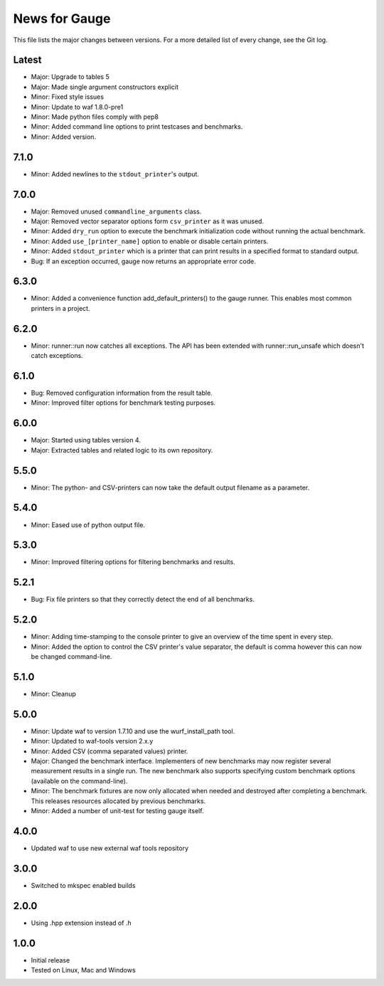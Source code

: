 News for Gauge
==============

This file lists the major changes between versions. For a more detailed list of
every change, see the Git log.

Latest
------
* Major: Upgrade to tables 5
* Major: Made single argument constructors explicit
* Minor: Fixed style issues
* Minor: Update to waf 1.8.0-pre1
* Minor: Made python files comply with pep8
* Minor: Added command line options to print testcases and benchmarks.
* Minor: Added version.

7.1.0
-----
* Minor: Added newlines to the ``stdout_printer``'s output.

7.0.0
-----
* Major: Removed unused ``commandline_arguments`` class.
* Major: Removed vector separator options form ``csv_printer`` as it was unused.
* Minor: Added ``dry_run`` option to execute the benchmark initialization code
  without running the actual benchmark.
* Minor: Added ``use_[printer_name]`` option to enable or disable certain
  printers.
* Minor: Added ``stdout_printer`` which is a printer that can print results
  in a specified format to standard output.
* Bug: If an exception occurred, gauge now returns an appropriate error code.

6.3.0
-----
* Minor: Added a convenience function add_default_printers() to the
  gauge runner. This enables most common printers in a project.

6.2.0
-----
* Minor: runner::run now catches all exceptions. The API has been
  extended with runner::run_unsafe which doesn't catch exceptions.

6.1.0
-----
* Bug: Removed configuration information from the result table.
* Minor: Improved filter options for benchmark testing purposes.

6.0.0
-----
* Major: Started using tables version 4.
* Major: Extracted tables and related logic to its own repository.

5.5.0
-----
* Minor: The python- and CSV-printers can now take the default output filename
  as a parameter.

5.4.0
-----
* Minor: Eased use of python output file.

5.3.0
-----
* Minor: Improved filtering options for filtering benchmarks and results.

5.2.1
-----
* Bug: Fix file printers so that they correctly detect the end of all
  benchmarks.

5.2.0
-----
* Minor: Adding time-stamping to the console printer to give an overview of the
  time spent in every step.
* Minor: Added the option to control the CSV printer's value separator, the
  default is comma however this can now be changed command-line.

5.1.0
-----
* Minor: Cleanup

5.0.0
-----
* Minor: Update waf to version 1.7.10 and use the wurf_install_path tool.
* Minor: Updated to waf-tools version 2.x.y
* Minor: Added CSV (comma separated values) printer.
* Major: Changed the benchmark interface. Implementers of new benchmarks may
  now register several measurement results in a single run. The new benchmark
  also supports specifying custom benchmark options (available on the
  command-line).
* Minor: The benchmark fixtures are now only allocated when needed and destroyed
  after completing a benchmark. This releases resources allocated by previous
  benchmarks.
* Minor: Added a number of unit-test for testing gauge itself.

4.0.0
-----
* Updated waf to use new external waf tools repository

3.0.0
-----
* Switched to mkspec enabled builds

2.0.0
-----
* Using .hpp extension instead of .h

1.0.0
-----
* Initial release
* Tested on Linux, Mac and Windows
